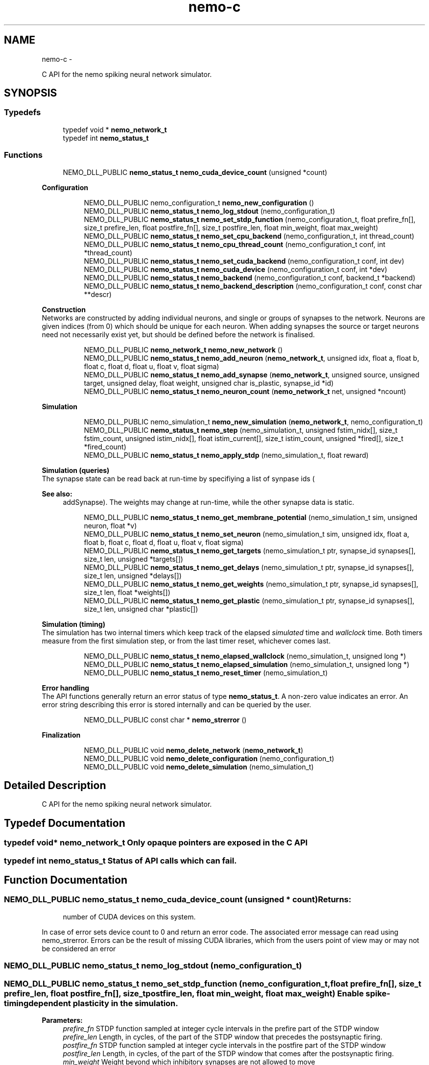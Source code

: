 .TH nemo-c 3 "Mar 2010" "" "Nemo Reference Manual"
.ad l
.nh
.SH NAME
nemo-c \- 
.PP
C API for the nemo spiking neural network simulator.  

.SH SYNOPSIS
.br
.PP
.SS "Typedefs"

.in +1c
.ti -1c
.RI "typedef void * \fBnemo_network_t\fP"
.br
.ti -1c
.RI "typedef int \fBnemo_status_t\fP"
.br
.in -1c
.SS "Functions"

.in +1c
.ti -1c
.RI "NEMO_DLL_PUBLIC \fBnemo_status_t\fP \fBnemo_cuda_device_count\fP (unsigned *count)"
.br
.in -1c
.PP
.RI "\fBConfiguration\fP"
.br
 
.PP
.in +1c
.in +1c
.ti -1c
.RI "NEMO_DLL_PUBLIC nemo_configuration_t \fBnemo_new_configuration\fP ()"
.br
.ti -1c
.RI "NEMO_DLL_PUBLIC \fBnemo_status_t\fP \fBnemo_log_stdout\fP (nemo_configuration_t)"
.br
.ti -1c
.RI "NEMO_DLL_PUBLIC \fBnemo_status_t\fP \fBnemo_set_stdp_function\fP (nemo_configuration_t, float prefire_fn[], size_t prefire_len, float postfire_fn[], size_t postfire_len, float min_weight, float max_weight)"
.br
.ti -1c
.RI "NEMO_DLL_PUBLIC \fBnemo_status_t\fP \fBnemo_set_cpu_backend\fP (nemo_configuration_t, int thread_count)"
.br
.ti -1c
.RI "NEMO_DLL_PUBLIC \fBnemo_status_t\fP \fBnemo_cpu_thread_count\fP (nemo_configuration_t conf, int *thread_count)"
.br
.ti -1c
.RI "NEMO_DLL_PUBLIC \fBnemo_status_t\fP \fBnemo_set_cuda_backend\fP (nemo_configuration_t conf, int dev)"
.br
.ti -1c
.RI "NEMO_DLL_PUBLIC \fBnemo_status_t\fP \fBnemo_cuda_device\fP (nemo_configuration_t conf, int *dev)"
.br
.ti -1c
.RI "NEMO_DLL_PUBLIC \fBnemo_status_t\fP \fBnemo_backend\fP (nemo_configuration_t conf, backend_t *backend)"
.br
.ti -1c
.RI "NEMO_DLL_PUBLIC \fBnemo_status_t\fP \fBnemo_backend_description\fP (nemo_configuration_t conf, const char **descr)"
.br
.in -1c
.in -1c
.PP
.RI "\fBConstruction\fP"
.br
 Networks are constructed by adding individual neurons, and single or groups of synapses to the network. Neurons are given indices (from 0) which should be unique for each neuron. When adding synapses the source or target neurons need not necessarily exist yet, but should be defined before the network is finalised. 
.PP
.in +1c
.in +1c
.ti -1c
.RI "NEMO_DLL_PUBLIC \fBnemo_network_t\fP \fBnemo_new_network\fP ()"
.br
.ti -1c
.RI "NEMO_DLL_PUBLIC \fBnemo_status_t\fP \fBnemo_add_neuron\fP (\fBnemo_network_t\fP, unsigned idx, float a, float b, float c, float d, float u, float v, float sigma)"
.br
.ti -1c
.RI "NEMO_DLL_PUBLIC \fBnemo_status_t\fP \fBnemo_add_synapse\fP (\fBnemo_network_t\fP, unsigned source, unsigned target, unsigned delay, float weight, unsigned char is_plastic, synapse_id *id)"
.br
.ti -1c
.RI "NEMO_DLL_PUBLIC \fBnemo_status_t\fP \fBnemo_neuron_count\fP (\fBnemo_network_t\fP net, unsigned *ncount)"
.br
.in -1c
.in -1c
.PP
.RI "\fBSimulation\fP"
.br
 
.PP
.in +1c
.in +1c
.ti -1c
.RI "NEMO_DLL_PUBLIC nemo_simulation_t \fBnemo_new_simulation\fP (\fBnemo_network_t\fP, nemo_configuration_t)"
.br
.ti -1c
.RI "NEMO_DLL_PUBLIC \fBnemo_status_t\fP \fBnemo_step\fP (nemo_simulation_t, unsigned fstim_nidx[], size_t fstim_count, unsigned istim_nidx[], float istim_current[], size_t istim_count, unsigned *fired[], size_t *fired_count)"
.br
.ti -1c
.RI "NEMO_DLL_PUBLIC \fBnemo_status_t\fP \fBnemo_apply_stdp\fP (nemo_simulation_t, float reward)"
.br
.in -1c
.in -1c
.PP
.RI "\fBSimulation (queries)\fP"
.br
 The synapse state can be read back at run-time by specifiying a list of synpase ids (
.PP
\fBSee also:\fP
.RS 4
addSynapse). The weights may change at run-time, while the other synapse data is static. 
.RE
.PP

.PP
.in +1c
.in +1c
.ti -1c
.RI "NEMO_DLL_PUBLIC \fBnemo_status_t\fP \fBnemo_get_membrane_potential\fP (nemo_simulation_t sim, unsigned neuron, float *v)"
.br
.ti -1c
.RI "NEMO_DLL_PUBLIC \fBnemo_status_t\fP \fBnemo_set_neuron\fP (nemo_simulation_t sim, unsigned idx, float a, float b, float c, float d, float u, float v, float sigma)"
.br
.ti -1c
.RI "NEMO_DLL_PUBLIC \fBnemo_status_t\fP \fBnemo_get_targets\fP (nemo_simulation_t ptr, synapse_id synapses[], size_t len, unsigned *targets[])"
.br
.ti -1c
.RI "NEMO_DLL_PUBLIC \fBnemo_status_t\fP \fBnemo_get_delays\fP (nemo_simulation_t ptr, synapse_id synapses[], size_t len, unsigned *delays[])"
.br
.ti -1c
.RI "NEMO_DLL_PUBLIC \fBnemo_status_t\fP \fBnemo_get_weights\fP (nemo_simulation_t ptr, synapse_id synapses[], size_t len, float *weights[])"
.br
.ti -1c
.RI "NEMO_DLL_PUBLIC \fBnemo_status_t\fP \fBnemo_get_plastic\fP (nemo_simulation_t ptr, synapse_id synapses[], size_t len, unsigned char *plastic[])"
.br
.in -1c
.in -1c
.PP
.RI "\fBSimulation (timing)\fP"
.br
 The simulation has two internal timers which keep track of the elapsed \fIsimulated\fP time and \fIwallclock\fP time. Both timers measure from the first simulation step, or from the last timer reset, whichever comes last. 
.PP
.in +1c
.in +1c
.ti -1c
.RI "NEMO_DLL_PUBLIC \fBnemo_status_t\fP \fBnemo_elapsed_wallclock\fP (nemo_simulation_t, unsigned long *)"
.br
.ti -1c
.RI "NEMO_DLL_PUBLIC \fBnemo_status_t\fP \fBnemo_elapsed_simulation\fP (nemo_simulation_t, unsigned long *)"
.br
.ti -1c
.RI "NEMO_DLL_PUBLIC \fBnemo_status_t\fP \fBnemo_reset_timer\fP (nemo_simulation_t)"
.br
.in -1c
.in -1c
.PP
.RI "\fBError handling\fP"
.br
 The API functions generally return an error status of type \fBnemo_status_t\fP. A non-zero value indicates an error. An error string describing this error is stored internally and can be queried by the user. 
.PP
.in +1c
.in +1c
.ti -1c
.RI "NEMO_DLL_PUBLIC const char * \fBnemo_strerror\fP ()"
.br
.in -1c
.in -1c
.PP
.RI "\fBFinalization\fP"
.br
 
.PP
.in +1c
.in +1c
.ti -1c
.RI "NEMO_DLL_PUBLIC void \fBnemo_delete_network\fP (\fBnemo_network_t\fP)"
.br
.ti -1c
.RI "NEMO_DLL_PUBLIC void \fBnemo_delete_configuration\fP (nemo_configuration_t)"
.br
.ti -1c
.RI "NEMO_DLL_PUBLIC void \fBnemo_delete_simulation\fP (nemo_simulation_t)"
.br
.in -1c
.in -1c
.SH "Detailed Description"
.PP 
C API for the nemo spiking neural network simulator. 


.SH "Typedef Documentation"
.PP 
.SS "typedef void* \fBnemo_network_t\fP"Only opaque pointers are exposed in the C API 
.SS "typedef int \fBnemo_status_t\fP"Status of API calls which can fail. 
.SH "Function Documentation"
.PP 
.SS "NEMO_DLL_PUBLIC \fBnemo_status_t\fP nemo_cuda_device_count (unsigned * count)"\fBReturns:\fP
.RS 4
number of CUDA devices on this system.
.RE
.PP
In case of error sets device count to 0 and return an error code. The associated error message can read using nemo_strerror. Errors can be the result of missing CUDA libraries, which from the users point of view may or may not be considered an error 
.SS "NEMO_DLL_PUBLIC \fBnemo_status_t\fP nemo_log_stdout (nemo_configuration_t)" 
.SS "NEMO_DLL_PUBLIC \fBnemo_status_t\fP nemo_set_stdp_function (nemo_configuration_t, float prefire_fn[], size_t prefire_len, float postfire_fn[], size_t postfire_len, float min_weight, float max_weight)"Enable spike-timing dependent plasticity in the simulation.
.PP
\fBParameters:\fP
.RS 4
\fIprefire_fn\fP STDP function sampled at integer cycle intervals in the prefire part of the STDP window 
.br
\fIprefire_len\fP Length, in cycles, of the part of the STDP window that precedes the postsynaptic firing. 
.br
\fIpostfire_fn\fP STDP function sampled at integer cycle intervals in the postfire part of the STDP window 
.br
\fIpostfire_len\fP Length, in cycles, of the part of the STDP window that comes after the postsynaptic firing. 
.br
\fImin_weight\fP Weight beyond which inhibitory synapses are not allowed to move 
.br
\fImax_weight\fP Weight beyond which excitatory synapses are not allowed to move 
.RE
.PP

.SS "NEMO_DLL_PUBLIC \fBnemo_status_t\fP nemo_set_cpu_backend (nemo_configuration_t, int thread_count)"Specify that the CPU backend should be used and optionally specify the number of threads to use. If the default thread count of -1 is used, the backend will choose a sensible value  
.SS "NEMO_DLL_PUBLIC \fBnemo_status_t\fP nemo_cpu_thread_count (nemo_configuration_t conf, int * thread_count)"\fBReturns:\fP
.RS 4
the number of threads used by the CPU backend or -1 if CPU is not the selected backend. 
.RE
.PP
 
.SS "NEMO_DLL_PUBLIC \fBnemo_status_t\fP nemo_set_cuda_backend (nemo_configuration_t conf, int dev)"Specify that the CUDA backend should be used and optionally specify a desired device. If the (default) device value of -1 is used the backend will choose the best available device.
.PP
If the cuda backend (and the chosen device) cannot be used for whatever reason, an exception is raised.
.PP
The device numbering is the numbering used internally by nemo (
.PP
\fBSee also:\fP
.RS 4
\fIcudaDeviceCount\fP and \fIcudaDeviceDescription\fP). This device numbering may differ from the one provided by the CUDA driver directly, since nemo ignores any devices it cannot use. 
.RE
.PP
 
.SS "NEMO_DLL_PUBLIC \fBnemo_status_t\fP nemo_backend (nemo_configuration_t conf, backend_t * backend)" 
.SS "NEMO_DLL_PUBLIC \fBnemo_status_t\fP nemo_backend_description (nemo_configuration_t conf, const char ** descr)"\fBReturns:\fP
.RS 4
description of the chosen backend 
.RE
.PP
 
.SS "NEMO_DLL_PUBLIC \fBnemo_network_t\fP nemo_new_network ()"Create an empty network object 
.SS "NEMO_DLL_PUBLIC \fBnemo_status_t\fP nemo_add_neuron (\fBnemo_network_t\fP, unsigned idx, float a, float b, float c, float d, float u, float v, float sigma)"Add a single neuron to the network
.PP
The neuron uses the Izhikevich neuron model. See E. M. Izhikevich 'Simple model of spiking neurons', \fIIEEE\fP \fITrans\fP. \fINeural\fP \fINetworks\fP, vol 14, pp 1569-1572, 2003 for a full description of the model and the parameters.
.PP
\fBParameters:\fP
.RS 4
\fIidx\fP Neuron index. This should be unique 
.br
\fIa\fP Time scale of the recovery variable \fIu\fP 
.br
\fIb\fP Sensitivity to sub-threshold fluctutations in the membrane potential \fIv\fP 
.br
\fIc\fP After-spike reset value of the membrane potential \fIv\fP 
.br
\fId\fP After-spike reset of the recovery variable \fIu\fP 
.br
\fIu\fP Initial value for the membrane recovery variable 
.br
\fIv\fP Initial value for the membrane potential 
.br
\fIsigma\fP Parameter for a random gaussian per-neuron process which generates random input current drawn from an N(0,\fIsigma\fP) distribution. If set to zero no random input current will be generated. 
.RE
.PP
 
.SS "NEMO_DLL_PUBLIC \fBnemo_status_t\fP nemo_add_synapse (\fBnemo_network_t\fP, unsigned source, unsigned target, unsigned delay, float weight, unsigned char is_plastic, synapse_id * id)"
.SS "NEMO_DLL_PUBLIC \fBnemo_status_t\fP nemo_step (nemo_simulation_t, unsigned fstim_nidx[], size_t fstim_count, unsigned istim_nidx[], float istim_current[], size_t istim_count, unsigned * fired[], size_t * fired_count)"Run simulation for a single cycle (1ms)
.PP
Neurons can be optionally be forced to fire using the two arguments
.PP
\fBParameters:\fP
.RS 4
\fIfstim_nidx\fP Indices of the neurons which should be forced to fire this cycle. 
.br
\fIfstim_count\fP Length of \fIfstim_nidx\fP 
.br
\fIistim_nidx\fP Indices of neurons which should receive external current stimulus this cycle. 
.br
\fIistim_current\fP The corresponding vector of current 
.br
\fIistim_count\fP Length of \fIistim_nidx\fP *and* \fIistim_current\fP 
.br
\fIfired\fP (output) Vector which fill be filled with the indices of the neurons which fired this cycle. Set to NULL if the firing output is ignored. 
.br
\fIfired_count\fP (output) Number of neurons which fired this cycle, i.e. the length of \fIfired\fP. Set to NULL if the firing output is ignored. 
.RE
.PP

.SS "NEMO_DLL_PUBLIC \fBnemo_status_t\fP nemo_apply_stdp (nemo_simulation_t, float reward)"Update synapse weights using the accumulated STDP statistics
.PP
\fBParameters:\fP
.RS 4
\fIreward\fP Multiplier for the accumulated weight change 
.RE
.PP
 
.SS "NEMO_DLL_PUBLIC \fBnemo_status_t\fP nemo_set_neuron (nemo_simulation_t sim, unsigned idx, float a, float b, float c, float d, float u, float v, float sigma)"Modify the parameters/state for a single neuron at run-time
.PP
The neuron must already exist.
.PP
\fBSee also:\fP
.RS 4
\fBnemo_add_neuron\fP for parameters 
.RE
.PP

.SS "NEMO_DLL_PUBLIC \fBnemo_status_t\fP nemo_get_targets (nemo_simulation_t ptr, synapse_id synapses[], size_t len, unsigned * targets[])"Get synapse target for the specified synapses
.PP
\fBParameters:\fP
.RS 4
\fIsynapses\fP list of synapse ids (
.RE
.PP
\fBSee also:\fP
.RS 4
\fBnemo_add_synapse\fP) 
.RE
.PP
\fBParameters:\fP
.RS 4
\fIlen\fP length of \fIsynapses\fP 
.br
\fItargets\fP (output) vector of length \fIlen\fP to be set with synapse state. The memory is managed by the simulation object and is valid until the next call to this function. 
.RE
.PP

.SS "NEMO_DLL_PUBLIC \fBnemo_status_t\fP nemo_get_delays (nemo_simulation_t ptr, synapse_id synapses[], size_t len, unsigned * delays[])"Get conductance delays for the specified synapses
.PP
\fBParameters:\fP
.RS 4
\fIsynapses\fP list of synapse ids (
.RE
.PP
\fBSee also:\fP
.RS 4
\fBnemo_add_synapse\fP) 
.RE
.PP
\fBParameters:\fP
.RS 4
\fIlen\fP length of \fIsynapses\fP 
.br
\fIdelays\fP (output) vector of length \fIlen\fP to be set with synapse state. The memory is managed by the simulation object and is valid until the next call to this function. 
.RE
.PP

.SS "NEMO_DLL_PUBLIC \fBnemo_status_t\fP nemo_get_weights (nemo_simulation_t ptr, synapse_id synapses[], size_t len, float * weights[])"Get weights for the specified synapses
.PP
\fBParameters:\fP
.RS 4
\fIsynapses\fP list of synapse ids (
.RE
.PP
\fBSee also:\fP
.RS 4
\fBnemo_add_synapse\fP) 
.RE
.PP
\fBParameters:\fP
.RS 4
\fIlen\fP length of \fIsynapses\fP 
.br
\fIweights\fP (output) vector of length \fIlen\fP to be set with synapse state. The memory is managed by the simulation object and is valid until the next call to this function. 
.RE
.PP

.SS "NEMO_DLL_PUBLIC \fBnemo_status_t\fP nemo_get_plastic (nemo_simulation_t ptr, synapse_id synapses[], size_t len, unsigned char * plastic[])"Get boolean plasticity status for the specified synapses
.PP
\fBParameters:\fP
.RS 4
\fIsynapses\fP list of synapse ids (
.RE
.PP
\fBSee also:\fP
.RS 4
\fBnemo_add_synapse\fP) 
.RE
.PP
\fBParameters:\fP
.RS 4
\fIlen\fP length of \fIsynapses\fP 
.br
\fIweights\fP (output) vector of length \fIlen\fP to be set with synapse state. The memory is managed by the simulation object and is valid until the next call to this function. 
.RE
.PP

.SS "NEMO_DLL_PUBLIC \fBnemo_status_t\fP nemo_elapsed_wallclock (nemo_simulation_t, unsigned long *)" 
.SS "NEMO_DLL_PUBLIC \fBnemo_status_t\fP nemo_elapsed_simulation (nemo_simulation_t, unsigned long *)" 
.SS "NEMO_DLL_PUBLIC \fBnemo_status_t\fP nemo_reset_timer (nemo_simulation_t)" 
.SS "NEMO_DLL_PUBLIC const char* nemo_strerror ()"\fBReturns:\fP
.RS 4
string describing the most recent error (if any) 
.RE
.PP

.SS "NEMO_DLL_PUBLIC void nemo_delete_network (\fBnemo_network_t\fP)"Delete network object, freeing up all its associated resources 
.SS "NEMO_DLL_PUBLIC void nemo_delete_simulation (nemo_simulation_t)"Delete simulation object, freeing up all its associated resources 
.SH SEE ALSO
nemo(3) for library overview
.SH AUTHOR
.PP 
Andreas Fidjeland (using Doxygen)
